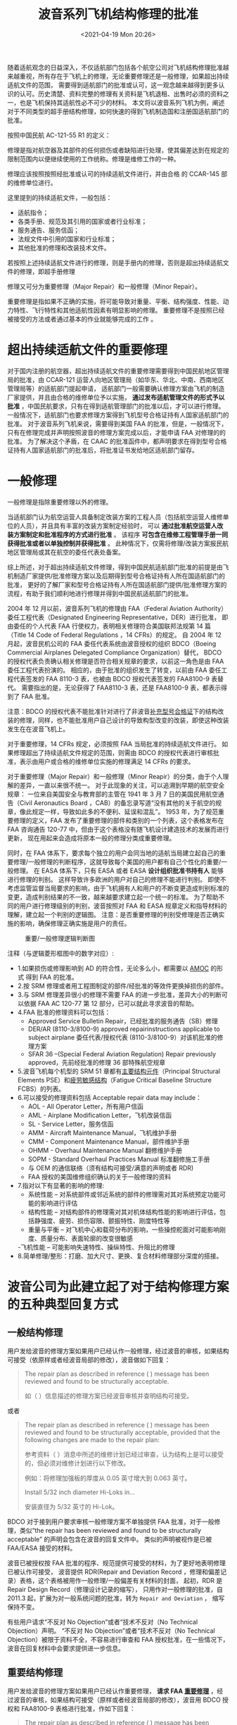 # -*- eval: (setq org-media-note-screenshot-image-dir (concat default-directory "./static/波音系列飞机结构修理的批准/")); -*-
:PROPERTIES:
:ID:       34E8B9A9-57B7-4CC6-9C45-04F51D34D8ED
:END:
#+LATEX_CLASS: my-article
#+DATE: <2021-04-19 Mon 20:26>
#+TITLE: 波音系列飞机结构修理的批准

随着适航观念的日益深入，不仅适航部门包括各个航空公司对飞机结构修理批准越来越重视，所有存在于飞机上的修理，无论重要修理还是一般修理，如果超出持续适航文件的范围，
需要得到适航部门的批准或认可，这一观念越来越得到更多认识的认可。历史清楚、资料完整的修理有关资料是飞机退租、出售时必须的资料之一，也是飞机保持其适航性必不可少的材料。
本文将以波音系列飞机为例，阐述对于不同类型的超手册结构修理，如何快速的得到飞机制造国和注册国适航部门的批准。

按照中国民航 AC-121-55 R1 的定义：

修理是指对航空器及其部件的任何损伤或者缺陷进行处理，使其偏差达到在规定的限制范围内以便继续使用的工作统称。修理是维修工作的一种。

修理应该按照按照经批准或认可的持续适航文件进行，并由合格 的 CCAR-145 部的维修单位进行。

这里提到的持续适航文件，一般包括：

- 适航指令；
- 各类手册、规范及其引用的国家或者行业标准；
- 服务通告、服务信函；
- 法规文件中引用的国家和行业标准；
- 其他批准的修理和改装技术文件。

若按照上述持续适航文件进行的修理，则是手册内的修理，否则是超出持续适航文件的修理，即超手册修理

修理又可分为重要修理（Major Repair）和一般修理（Minor Repair）。

重要修理是指如果不正确的实施，将可能导致对重量、平衡、结构强度、性能、动力特性、飞行特性和其他适航性因素有明显影响的修理。
重要修理不是按照已经被接受的方法或者通过基本的作业就能够完成的工作 。

* 超出持续适航文件的重要修理
:PROPERTIES:
:ID:       103F8B03-DC22-4523-9965-5E14483124A9
:END:
<<zhongyaoxiuli>>对于国内注册的航空器，超出持续适航文件的重要修理需要得到中国民航地区管理局的批准，由 CCAR-121 运营人向地区管理局（如华东、华北、中南、西南地区管理局等）的适航部门提起申请，
适航部门一般需要确认修理方案由飞机的制造厂家提供，并且由合格的维修单位予以实施， *通过发布适航管理文件的形式予以批准* ，中国民航要求，只有在得到适航管理部门的批准以后，才可以进行修理。
一般情况下，适航部门也要求修理方案得到飞机型号合格证持有人国家适航部门的批准。
对于波音系列飞机来说，需要得到美国 FAA 的批准，但是，一般情况下，只有在修理完成并声明按照波音的修理方案完成以后，才能申请 FAA 对修理的的批准。
为了解决这个矛盾，在 CAAC 的批准函件中，都声明要求在得到型号合格证持有人国家适航部门的批准后，将批准证书发给地区适航部门留存。

* 一般修理
:PROPERTIES:
:ID:       A9D5538F-ABD5-40AD-9164-337027DE8EC6
:END:
一般修理是指除重要修理以外的修理。

当适航部门认为航空运营人具备制定改装方案的工程人员（包括航空运营人维修单位的人员），并且具有丰富的改装方案制定经验时，
可以 *通过批准航空运营人改装方案制定和批准程序的方式进行批准* 。
该程序 *可包含在维修工程管理手册一同获得批准或者以单独控制并获得批准* 。
此种情况下，仅需将修理/改装方案报民航地区管理局或其在航空的委任代表处备案。

综上所述，对于超出持续适航文件修理，得到中国民航适航部门批准的前提是由飞机制造厂家提供/批准修理方案以及后期得到型号合格证持有人所在国适航部门的批准，
更好的了解厂家和型号合格证持有人所在国适航部门提供/批准修理方案的流程，有助于我们顺利地进行修理并得到中国民航适航部门的批准。

2004 年 12 月以前，波音系列飞机的修理由 FAA（Federal Aviation Authority）委任工程代表（Designated Engineering Representative，DER）进行批准，
即由委任的个人代表 FAA 行使权力，表明相关修理符合美国联邦法规第 14 篇（Title 14 Code of Federal Regulations ，14 CFRs）的规定。
自 2004 年 12 月起，波音民机公司的 FAA 委任代表系统由波音授权的组织 BDCO（Boeing Commercial Airplanes Delegated Compliance Organization）替代，
BDCO 的授权代表负责确认相关修理是否符合相关规章的要求，以前这一角色是由 FAA 委任工程代表扮演的。
相应的，由于批准的组织发生了转变，以前由 FAA 委任工程代表签发的 FAA 8110-3 表，也被由 BDCO 授权代表签发的 FAA8100-9 表替代。
需要指出的是，无论获得了 FAA8110-3 表，还是 FAA8100-9 表，都表示得到了 FAA 批准。

注意：BDCO 的授权代表不能批准针对进行了非波音[[id:C6AF3FDB-F18B-4E44-A87E-EBDF4AC4130A][补充型号合格证]]下的结构改装的修理，同样，也不能批准用户自己设计的导致构型改变的改装，即使这种改装发生在在波音飞机上。
#+transclude: [[id:C6AF3FDB-F18B-4E44-A87E-EBDF4AC4130A][补充型号合格证]] 

对于重要修理，14 CFRs 规定，必须按照 FAA 当局批准的持续适航文件进行。
如果修理超出了持续适航文件规定的范围，则需由 BDCO 的授权代表进行审核批准，表示由用户或合格的维修单位实施的修理满足 14 CFRs 的要求。

对于重要修理（Major Repair）和一般修理（Minor Reapir）的分类，由于个人理解的差异，一直以来很不统一。
对于此现象的关注，可以追溯到早期的航空安全规章：
一位来自美国安全与教育部的主管在 1941 年 3 月 7 日的美国民用航空通告（Civil Aeronautics Board ，CAB）的备忘录写道“没有其他的关于航空的规章，像此规定一样，导致如此多的不便利、延误和混乱”。
1953 年，为了规范重要修理的定义，FAA 发布了重要修理的部件和类别的一个列表，这个表格发布在 FAA 咨询通告 120-77 中，但由于这个表格没有随飞机设计建造技术的发展而进行更新，
现在用起来会造成将原本一般的修理分类成重要修理。

同时，在 FAA 体系下，要求每个独立的用户会同当地的适航当局建立起自己的重要修理/一般修理的判断程序，这就导致每个美国的用户都有自己个性化的重要/一般修理。
在 EASA 体系下，只有 EASA 或者 EASA *设计组织批准书持有人* 能够进行修理的判别。
这样导致许多欧洲的用户对自己的修理不能进行判别。
即使不考虑监管监督当局要求的影响，由于飞机拥有人和用户的不断变更造成判别标准的变更，造成判别结果的不一致，越来越要求建立起一个统一的标准。
为了帮助不同的用户进行修理级别的判别，波音按照对 FAA 和 EASA 规章定义和指导材料的理解，建立起一个判别的逻辑图。
注意：是否重要修理的判别受修理是否正确实施的影响，确保修理正确实施是用户的责任。

#+caption: 重要/一般修理逻辑判断图
[[file:./static/波音系列飞机结构修理的批准/2021-04-19_20-39-32_screenshot.jpg]]

注释（与逻辑菱形框图中的数字对应）:

- 1.如果损伤或修理影响到 AD 的符合性，无论多么小，都需要以 [[id:706BBB9F-44ED-4141-994B-1CC193BB9F16][AMOC]] 的形式 得到 FAA 的批准。
- 2.按 SRM 修理或者用工程图制定的部件/经批准的等效件更换掉损伤的部件。
- 3.与 SRM 修理差异很小的修理不需要 FAA 的进一步批准，差异大小的判断可以依据 FAA AC 120-77 第 12 部分，已可以就此寻求波音的帮助。
- 4.FAA 批准的修理资料可以包括：
  - Approved Service Bulletin Repair，已经批准的服务通告（SB）修理
  - DER/AR (8110-3/8100-9) approved repairinstructions applicable to subject airplane 委任代表/授权代表 (8110-3/8100-9）对该机批准的修理方案
  - SFAR 36 –(Special Federal Aviation Regulation) Repair previously approved，先前经批准的修理 36 部特殊航空规章
- 5.波音飞机每个机型的 SRM 51 章都有[[id:ADB1E7C0-B854-48AB-9B65-16C7713F6115][主要结构元件]]（Principal Structural Elements PSE）和[[id:ADB1E7C0-B854-48AB-9B65-16C7713F6115][疲劳敏感结构]]（Fatigue Critical Baseline Structure FCBS）的列表。
- 6.可以接受的修理资料包括 Acceptable repair data may include：
  - AOL - All Operator Letter，所有用户信函
  - AML - Airplane Modification Letter，飞机改装信函
  - SL - Service Letter，服务信函
  - AMM - Aircraft Maintenance Manual，飞机维护手册
  - CMM - Component Maintenance Manual，部件维护手册
  - OHMM - Overhaul Maintenance Manual 翻修维护手册
  - SOPM - Standard Overhaul Practices Manual 标准翻修施工手册
  - 与 OEM 的通信联络（须有结构可接受/满意的声明或者 RDR)
  - FAA 授权的美国维修组织确认的关于一般修理的资料
- 7.指对以下有显著的影响的修理:
  - 系统性能 – 对系统部件或邻近系统的部件的修理需对其对系统预定功能可能的影响进行评估
  - 结构性能 – 对结构部件的修理需对其对机体结构性能的影响进行评估，包括静强度、疲劳、损伤容限、颤振特性、刚度特性等
  - 重量与平衡 – 对飞机中心和载荷分布的影响，一些操控舵面对可能影响刚度、质量分布、表面轮廓的改变很敏感
  -飞机性能 – 可能影响失速特性、操纵特性、升阻比的修理
- 8.简单修理/整形：打磨、加大尺寸、更换、复合材料修理部分深度的搭接。

* 波音公司为此建立起了对于结构修理方案的五种典型回复方式
:PROPERTIES:
:ID:       98242750-53B8-4D85-8F04-2D67343B27AD
:END:
** 一般结构修理
:PROPERTIES:
:ID:       916104B0-7C73-4D36-B8A8-0A07E8F9131E
:END:
 用户发给波音的修理方案如果用户已经认作一般修理，经过波音的审核，如果结构可接受（依原样或者经波音局部的修改），波音做如下回复： 　

 #+BEGIN_QUOTE
 The repair plan as described in reference ( ) message has been reviewed and found to be structurally acceptable.

 如（ ）信息描述的修理方案已经波音审核并查明结构可接受。
 #+END_QUOTE

 或者
 #+BEGIN_QUOTE
 The repair plan as described in reference ( ) message has been reviewed and found to be structurally acceptable, provided that the following changes are made to the repair plan:

 参考资料（ ）消息中所述的维修计划已经过审查，认为结构上是可以接受的，但必须对维修计划进行以下修改。

 例如：将修理加强板的厚度从 0.05 英寸增大到 0.063 英寸。

 Install 5/32 inch diameter Hi-Loks in…

 安装直径为 5/32 英寸的 Hi-Lok。
 #+END_QUOTE

 BDCO 对于接到用户要求审核一般修理方案不单独提供 FAA 批准，对于一般修理，类似“the repair has been reviewed and found to be structurally acceptable” 的声明会包含在波音的回复文件中。
 类似的声明被视作是已被 FAA/EASA 接受的材料。

 波音已被授权按 FAA 批准的程序、规范提供可接受的材料，为了更好地表明修理已被认作可接受，
 波音提供 RDR(Repair and Deviation Record ，修理和偏差记录）表格，这个表格被用作一般修理/一般偏差有关材料的封面，
 起初，RDR 是 Repair Design Record（修理设计记录的缩写），
 只用作对一般修理的批准，自 2011.3 起，扩展为对一般系统问题的批准，转为 =Repair and Deviation= ， 缩写保持不变。

 有些用户请求“不反对 No Objection”或者“技术不反对（No Technical Objection）声明。
 “不反对 No Objection”或者“技术不反对（No Technical Objection）被限于资料不全，不容易进行审查和 FAA 授权批准，在一些情况下，波音在回复材料中会要求提供进一步信息。

** 重要结构修理
:PROPERTIES:
:ID:       A37400EF-7B2F-4C56-90C3-05F2C44BD6BB
:END:
 用户发给波音的修理方案如果用户已经认作重要修理， *请求 FAA [[zhongyaoxiuli][重要修理]]* ，经过波音的审核，如果结构可接受（原样或者经波音局部的修改），波音用 BDCO 授权和 FAA8100-9 表格进行批准，作如下回复：

 #+BEGIN_QUOTE
 The repair plan as described in reference ( ) message has been reviewed and found to be structurally acceptable. An FAA Form 8100-9 approving the engineering for this repair has been signed.

 如（ ）信息描述的修理方案已经波音审核并查明结构可接受，对此修理方案工程批准的 FAA8100-9 表已经签署

 The repair plan as described in reference ( ) message has been reviewed and found to be structurally acceptable provided that the following changes are made to the repair plan:

 如（ ）信息描述的修理方案已经波音审核，此修理方案作如下更改后结构可接受。

 Increase the thickness of the repair doubler from .050 inch to . 063 inch.

 将修理加强板的厚度从 0.05 英寸增大到 0.063 英寸。

 Install 5/32 inch diameter Hi-Loks in…

 安装直径为 5/32 英寸的 Hi-Loks。

 A FAA Form 8100-9 approving the engineering for this modified repair plan has been signed.

 对此改进过的修理方案工程批准的 FAA8100-9 表已经签署。
 #+END_QUOTE

 注意：FAA 明确指出对于非美国注册的飞机，在 8100-9 表中会加入如下的注释：此处的 FAA 批准是提供给外国注册的飞机的，注册国的民航局自行决定是否接受。修理实施者须确定与飞机构型一致。

** 未指定级别的结构修理
:PROPERTIES:
:ID:       ECD3B677-53B2-49DC-9C03-226A245484FB
:END:
 对于用户未明确是否重要修理的修理方案，如果经波音的审核结构上可接受并且按波音的理解是一般修理，波音会按照和用户指定为一般修理的回复一致的回复并提供 RDR。
 如果用户接下来申请 8100-9 批准，则需要提供必要的理由来表明为什么判断为重要修理，因为 FAA8100-9 表格只提供给重要修理。
 如果有足够的理由，BDCO 授权代表会对修理审核，如果符合相关规章，则会提供 8100-9 表格。

** 位于受适航指令（AD）影响区域的修理合规替代方法（AMOC):
   :PROPERTIES:
   :CUSTOM_ID: AMOC
   :ID:       F5B91FA7-1E45-4BA3-BBAB-0CAEABEC7CF2
   :END:
 - FAA 授权 BDCO 委任代表对与结构 AD 有关的特定事项提供合规替代方法（AMOC）的批准。

 典型的 AMOC 批准包括：紧固件边距偏差、加大紧固件、紧固件替代、修剪、由于安装或校准需要而进行的机械加工、润滑、表面处理等，也包括老龄飞机强制 AD 改装过程中的偏差。
 由于 SB 改装过程中可能遇到的一些问题，包括建造、飞机间的差异、损伤、邻近的修理或者更改打磨或整形的范围正确实施的需要，为了正确的实施改装，而产生上述典型偏差。

 如果修理以上这些类别中，则需要按重要修理处理。

 如果用户对位于 AD 影响区域的修理申请 8100-9 批准，而且更改或者改装超出了 BDCO 授权代表的准许批准范围，授权代表经审核发现可接受，则会建议 FAA 准予批准。波音会做以下回复：

 #+BEGIN_QUOTE
 The repair plan as described in reference ( ) message (or alternative method of compliance) has been reviewed and found to be structurally acceptable.
 A signed FAA Form 8100-9 recommending approval of this repair plan is being submitted to the FAA.
 Boeing will notify the operator when FAA approval of the AMOC is received.

 参考资料（ ）消息（或其他符合规定的方法）中所述的修理计划已被审查，并认为在结构上可以接受。
 正在向 FAA 提交已签署的 FAA 表格 8100-9，建议批准该维修计划。
 当收到 FAA 对 AMOC 的批准后，波音公司将通知运营商。
 #+END_QUOTE

 如果 BDCO 授权代表建议批准，FAA 一般会同意此建议，随后会准许此 AD 的合规替代方法（AMOC）, 为了帮助非美国注册飞机的用户获得所在国适航当局的 AMOC, BDCO 会提供一份签署的 8100-9 表格。

 - 如外国用户希望完全由 FAA 批准，可以申请波音作为自己权益的代表，波音会将 8100-9 表格和一份信函发给 FAA 请求批准。
 FAA 会向波音进行反馈。一旦批准了 8100-9 表格，波音会告诉用户 FAA 得到了替代修理 FAA 的完全批准并提供一份 FAA 表格，不直接向用户反馈。

 如果用户只请求对非美国注册飞机上受 AD 影响的修理进行审核，而没有申请 8100-9 批准，波音会回复修理可接受或者提供更改的意见。用户应知晓此修理影响 AD 的合规性须得到当地适航当局的批准。

** 疲劳关键结构（Fatigue Critical Baseline Structure, FCBS）的修理:
:PROPERTIES:
:ID:       E08FB909-1EFA-4204-97BB-5B8C11C1E30F
:END:
 发给波音审核的修理方案，如果影响到 FCBS 结构，波音将按照 14 CFR 121.1109 或 129.109 “老龄飞机安全规则”对其进行结构整体性和损伤容限的评估，
 必须遵照 14 CFR 121.1109 和 129.109 规则进行的修理包括两类 *加强型修理* 和 *非加强型修理* 。

*** 加强型修理
 对于加强型修理，如果结构上可接受（无论依原样或者经波音局部的修改）会通过[[id:CD0F023C-2E59-4866-999B-6B7FCC83A943][三个阶段]]，经 BDCO 授权代表以 8100-9 表格的方式予以批准，
 这种三个阶段的方法在每个机型的符合性文件（Compliance Document，CD）或者修理评估指南（Repair Evaluation Guidel ines ，REG）中有详述。
 #+transclude: [[id:CD0F023C-2E59-4866-999B-6B7FCC83A943][三个阶段]] 

 - 阶段 1 – 为使飞机返回使用基于静强度的批准， 随后会有阶段 2 的批准。
 - [[id:CD0F023C-2E59-4866-999B-6B7FCC83A943][阶段 2]]– 确认补充检查必须进行的循环/小时门槛。
 - [[id:CD0F023C-2E59-4866-999B-6B7FCC83A943][阶段 3]]– 损伤容限评估，补充检查的方法和间隔重要提示：许多阶段 3 的损伤容限检查对于用户并不需要，因为 门槛可能大于飞机的服役寿命。

 波音会在原始的 SR(service request) 中提供阶段 1 和阶段 2 的批准，当提供了阶段 2 的批准后，SR 会被关闭。
 同时会提示用户在达到阶段 2 要求的门槛之前，需进行损伤容限评估并得到批准。
 并需要提前 24 个月向波音发出一份新的 SR。
 有时 BDCO 会提供同时阶段 2 和阶段 3 的批准。

*** 非加强型修理
 FCBS 结构的非加强型修理，包括打磨、加大衬套、修整、冷冻塞、填充铆钉等。
 非加强型修理，如果超出了公开出版的允许损伤范围，则需要进行评估，判断是否满足 14 CFR 26 第 E 部分符合性要求，如果用户发出的是评估的请求，则不要包含批准的请求（如，8100-9 表），
 波音会对此非加强修理进行评估，确认是否在飞机合格证基础上可接受，如可接受，则提供 RDR，否则会提示用户提出批准要求，接着会按要求提供 8100-9 表。

* 总结
:PROPERTIES:
:ID:       46E692C3-3628-402C-A73C-5042F508824A
:END:
由此可见，当就结构修理请求波音帮助时，用户负责以下内容：

 - 提供完整而且准确的对损伤的描述和修理建议方案。
 - 确认是重要修理还是一般修理，如合适，提出正式的请求。
 - 明确是否需要完成的 8100-9 表格。
 - 确认修理是否位于 AD 覆盖的区域，是否受此修理影响 AD。
 - 明确是否需要 AMOC 为了加快评估的进度，波音鼓励用户提供完整的、准确的修理建议方案。并且用户的修理方案最好基于用户所拥有或者能够尽快得到的材料（如紧固件），以便在波音评为可接受后能较快完成修理。

 通过对波音公司对修理批准的程序的了解，能够更好的按照其程序提供合适的材料，从而减少不必要的多次反复联络环节，更快的得到厂家的批准，进而得到注册国适航部门的批准。

